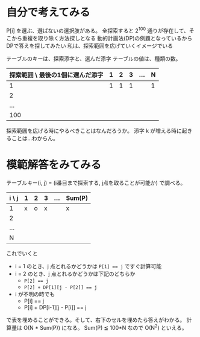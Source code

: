 * 自分で考えてみる

P[i] を選ぶ、選ばないの選択肢がある。
全探索すると 2^100 通りが存在して、そこから重複を取り除く方法探しとなる
動的計画法(DP)の例題となっているからDPで答えを探してみたい
私は、探索範囲を広げていくイメージでいる

テーブルのキーは、探索添字と、選んだ添字
テーブルの値は、種類の数。

| 探索範囲 \ 最後の1個に選んだ添字 | 1 | 2 | 3 | ... | N |
|----------------------------------+---+---+---+-----+---|
|                                1 | 1 | 1 | 1 |     | 1 |
|                                2 |   |   |   |     |   |
|                              ... |   |   |   |     |   |
|                              100 |   |   |   |     |   |

探索範囲を広げる時にやるべきことはなんだろうか。
添字 k が増える時に起きることは…わからん。

* 模範解答をみてみる

テーブルキー(i, j) = (i番目まで探索する, j点を取ることが可能か) で調べる。

| i \ j | 1 | 2 | 3 | ... | Sum(P) |
|-------+---+---+---+-----+--------|
| 1     | x | o | x |     | x      |
| 2     |   |   |   |     |        |
| ...   |   |   |   |     |        |
| N     |   |   |   |     |        |

これでいくと

- i = 1 のとき、j 点とれるかどうかは ~P[1] == j~ ですぐ計算可能
- i = 2 のとき、j 点とれるかどうかは下記のどちらか
  - ~P[2] == j~
  - ~P[2] + DP[1][j - P[2]] == j~
- i が不明の時でも
  - P[i] == j
  - P[i] + DP[i-1][j - P[i]] == j

で表を埋めることができる。そして、右下のセルを埋めたら答えがわかる。
計算量は O(N * Sum(P)) になる。
Sum(P) ≦ 100*N なので O(N^2) といえる。
